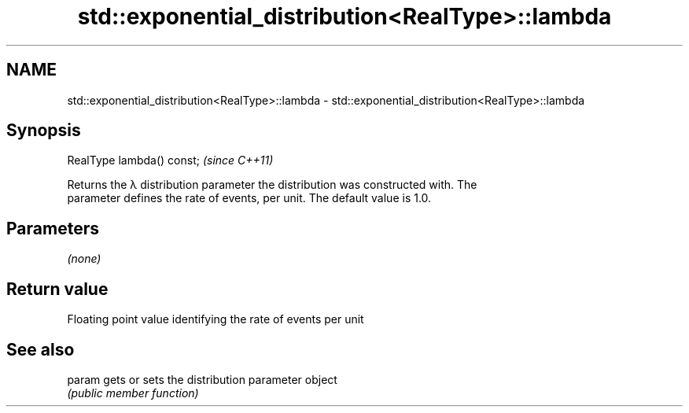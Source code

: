 .TH std::exponential_distribution<RealType>::lambda 3 "2019.08.27" "http://cppreference.com" "C++ Standard Libary"
.SH NAME
std::exponential_distribution<RealType>::lambda \- std::exponential_distribution<RealType>::lambda

.SH Synopsis
   RealType lambda() const;  \fI(since C++11)\fP

   Returns the λ distribution parameter the distribution was constructed with. The
   parameter defines the rate of events, per unit. The default value is 1.0.

.SH Parameters

   \fI(none)\fP

.SH Return value

   Floating point value identifying the rate of events per unit

.SH See also

   param gets or sets the distribution parameter object
         \fI(public member function)\fP
